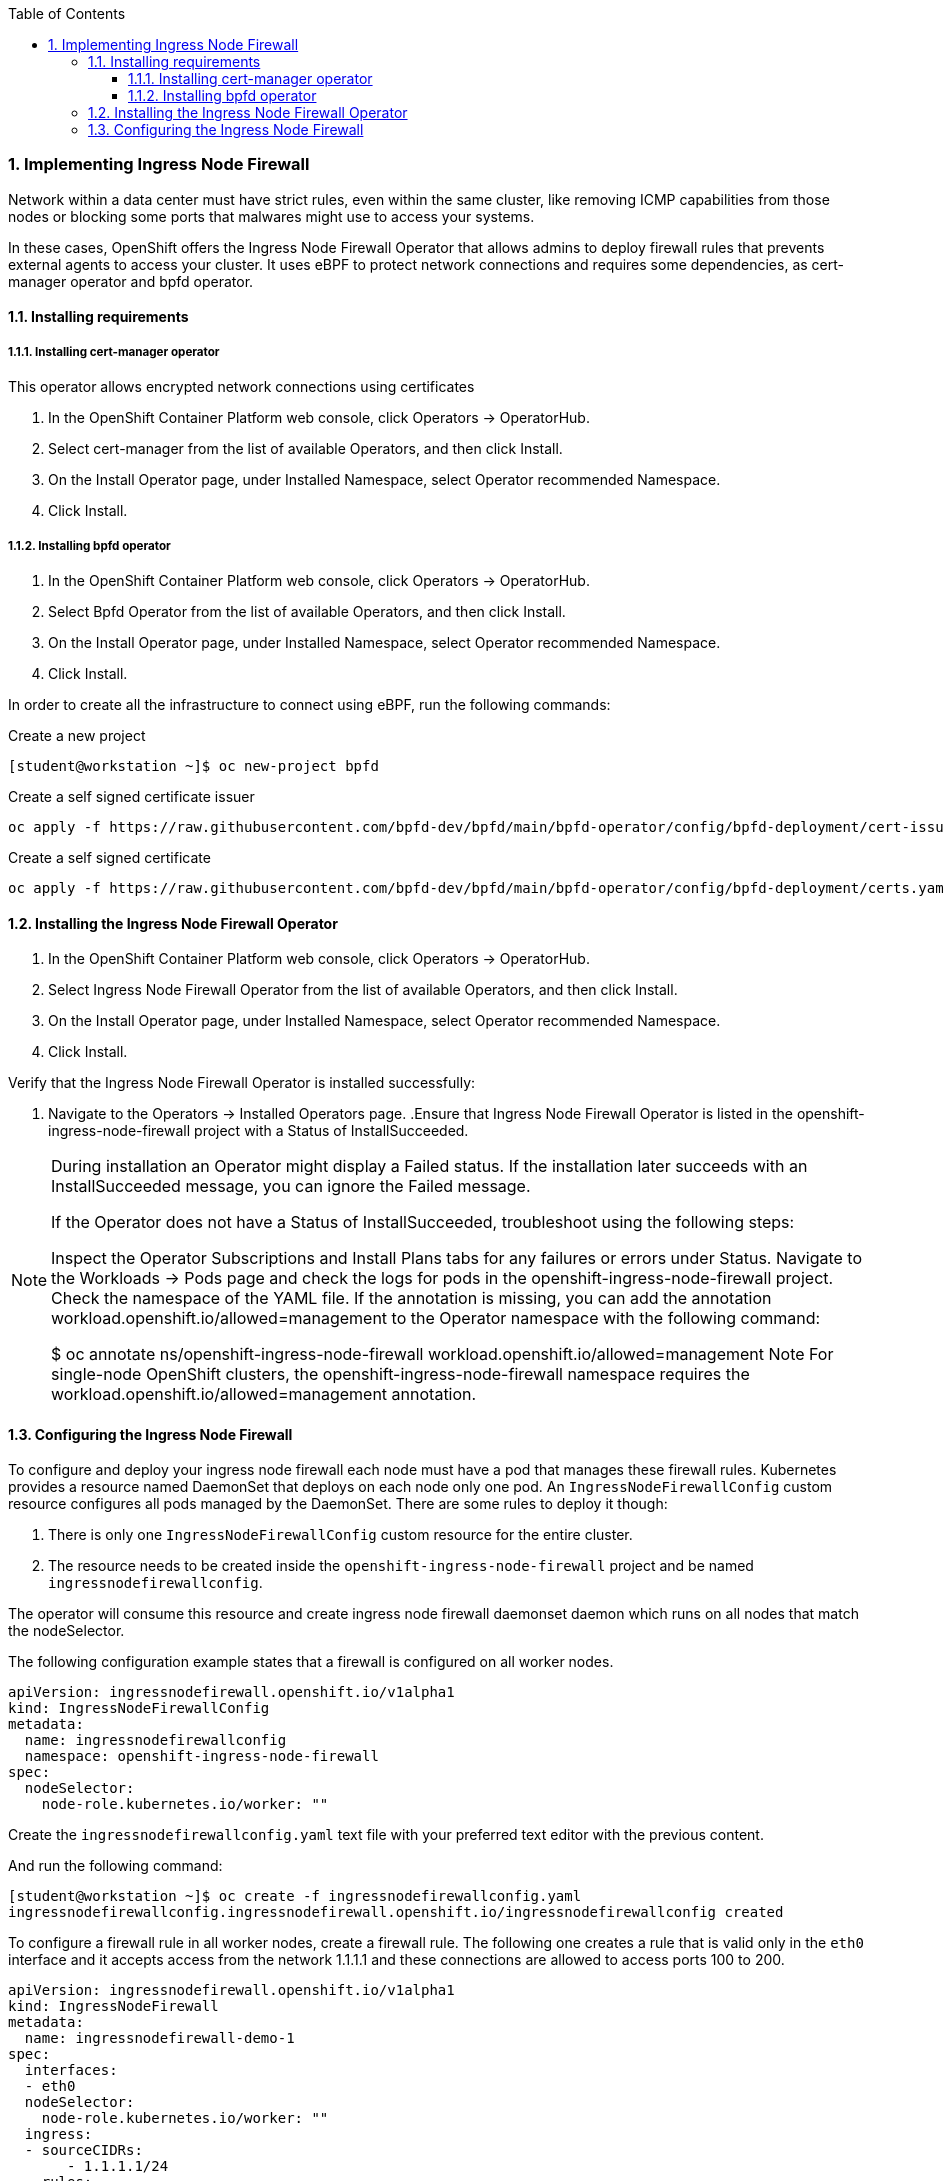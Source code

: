 :pygments-style: tango
:source-highlighter: pygments
:toc:
:toclevels: 7
:sectnums:
:sectnumlevels: 6
:numbered:
:chapter-label:
:icons: font
ifndef::env-github[:icons: font]
ifdef::env-github[]
:status:
:outfilesuffix: .adoc
:caution-caption: :fire:
:important-caption: :exclamation:
:note-caption: :paperclip:
:tip-caption: :bulb:
:warning-caption: :warning:
endif::[]
:imagesdir: ./images/


=== Implementing Ingress Node Firewall

Network within a data center must have strict rules, even within the same cluster, like removing ICMP capabilities from those nodes or blocking some ports that malwares might use to access your systems.

In these cases, OpenShift offers the Ingress Node Firewall Operator that allows admins to deploy firewall rules that prevents external agents to access your cluster. It uses eBPF to protect network connections and requires some dependencies, as cert-manager operator and bpfd operator.


==== Installing requirements

===== Installing cert-manager operator

This operator allows encrypted network connections using certificates

. In the OpenShift Container Platform web console, click Operators → OperatorHub.
. Select cert-manager from the list of available Operators, and then click Install.
. On the Install Operator page, under Installed Namespace, select Operator recommended Namespace.
. Click Install.

===== Installing bpfd operator

. In the OpenShift Container Platform web console, click Operators → OperatorHub.
. Select Bpfd Operator from the list of available Operators, and then click Install.
. On the Install Operator page, under Installed Namespace, select Operator recommended Namespace.
. Click Install.

In order to create all the infrastructure to connect using eBPF, run the following commands:

.Create a new project
[source,bash]
----
[student@workstation ~]$ oc new-project bpfd                                                                                           
----

.Create a self signed certificate issuer
[source,bash]
----
oc apply -f https://raw.githubusercontent.com/bpfd-dev/bpfd/main/bpfd-operator/config/bpfd-deployment/cert-issuer.yaml
----
.Create a self signed certificate
[source,bash]
----
oc apply -f https://raw.githubusercontent.com/bpfd-dev/bpfd/main/bpfd-operator/config/bpfd-deployment/certs.yaml 
----


==== Installing the Ingress Node Firewall Operator

. In the OpenShift Container Platform web console, click Operators → OperatorHub.
. Select Ingress Node Firewall Operator from the list of available Operators, and then click Install.
. On the Install Operator page, under Installed Namespace, select Operator recommended Namespace.
. Click Install.

Verify that the Ingress Node Firewall Operator is installed successfully:

. Navigate to the Operators → Installed Operators page.
.Ensure that Ingress Node Firewall Operator is listed in the openshift-ingress-node-firewall project with a Status of InstallSucceeded.

[NOTE]
====
During installation an Operator might display a Failed status. If the installation later succeeds with an InstallSucceeded message, you can ignore the Failed message.

If the Operator does not have a Status of InstallSucceeded, troubleshoot using the following steps:

Inspect the Operator Subscriptions and Install Plans tabs for any failures or errors under Status.
Navigate to the Workloads → Pods page and check the logs for pods in the openshift-ingress-node-firewall project.
Check the namespace of the YAML file. If the annotation is missing, you can add the annotation workload.openshift.io/allowed=management to the Operator namespace with the following command:

$ oc annotate ns/openshift-ingress-node-firewall workload.openshift.io/allowed=management
Note
For single-node OpenShift clusters, the openshift-ingress-node-firewall namespace requires the workload.openshift.io/allowed=management annotation.
====

==== Configuring the Ingress Node Firewall

To configure and deploy your ingress node firewall each node must have a pod that manages these firewall rules. Kubernetes provides a resource named DaemonSet that deploys on each node only one pod. An `IngressNodeFirewallConfig` custom resource configures all pods managed by the DaemonSet. There are some rules to deploy it though:

. There is only one `IngressNodeFirewallConfig` custom resource for the entire cluster.
. The resource needs to be created inside the `openshift-ingress-node-firewall` project and be named `ingressnodefirewallconfig`.

The operator will consume this resource and create ingress node firewall daemonset daemon which runs on all nodes that match the nodeSelector.

The following configuration example states that a firewall is configured on all worker nodes.

[source,yaml]
----
apiVersion: ingressnodefirewall.openshift.io/v1alpha1
kind: IngressNodeFirewallConfig
metadata:
  name: ingressnodefirewallconfig
  namespace: openshift-ingress-node-firewall
spec:
  nodeSelector:
    node-role.kubernetes.io/worker: ""
----

Create the `ingressnodefirewallconfig.yaml` text file with your preferred text editor  with the previous content.

And run the following command:

[source,bash]
----
[student@workstation ~]$ oc create -f ingressnodefirewallconfig.yaml
ingressnodefirewallconfig.ingressnodefirewall.openshift.io/ingressnodefirewallconfig created
----

To configure a firewall rule in all worker nodes, create a firewall rule. The following one creates a rule that is valid only in the `eth0` interface and it accepts access from the network 1.1.1.1 and these connections are allowed to access ports 100 to 200.

[source,yaml]
----
apiVersion: ingressnodefirewall.openshift.io/v1alpha1
kind: IngressNodeFirewall
metadata:
  name: ingressnodefirewall-demo-1
spec:
  interfaces:
  - eth0
  nodeSelector:
    node-role.kubernetes.io/worker: ""
  ingress:
  - sourceCIDRs:
       - 1.1.1.1/24
    rules:
    - order: 10
      protocolConfig:
        protocol: TCP
        tcp:
          ports: "100-200"
      action: Allow
----

[NOTE]
====
The nodeSelector field must either match with the `IngressNodeFirewallConfig` custom resource or bound to a group of nodes that are worker nodes.
====

To check what network devices are available on a host, access it using a debug pod:

[source,bash]
----
[student@workstation ~]$ oc debug node/master01
Starting pod/master01-debug ...
To use host binaries, run `chroot /host`
Pod IP: 192.168.50.10
If you don't see a command prompt, try pressing enter.
sh-4.4#
----

To identify which network devices are available run the following command:

[source,bash]
----
sh-4.4# ip a
...
8: *br-ex*: <BROADCAST,MULTICAST,UP,LOWER_UP> mtu 8192 qdisc noqueue state UNKNOWN group default qlen 1000
    link/ether 52:54:00:00:32:0a brd ff:ff:ff:ff:ff:ff
    inet 192.168.50.10/24 brd 192.168.50.255 scope global dynamic noprefixroute br-ex
       valid_lft 457866971sec preferred_lft 457866971sec
    inet 169.254.169.2/29 brd 169.254.169.7 scope global br-ex
       valid_lft forever preferred_lft forever
    inet6 fe80::5054:ff:fe00:320a/64 scope link noprefixroute
       valid_lft forever preferred_lft forever
...
----

The IP address used by the environment is 192.168.50.xx, and as such, the *br-ex* network bridge is the IP address that all requests are sent.


To check that a ping works from the master node to a worker node run:

[source,bash]
----
sh-4.4# ping worker01
...output omitted...
----

To exit the debug pod:
[source,bash]
----
sh-4.4# exit
----


For the purpose of this exercise, create the following content into the `ingressnodefirewall.yaml` file:

[source,yaml]
----
apiVersion: ingressnodefirewall.openshift.io/v1alpha1
kind: IngressNodeFirewall
metadata:
 name: ingressnodefirewall-no-pings
spec:
 interfaces:
 - *br-ex*
 nodeSelector:
   matchLabels:
     node-role.kubernetes.io/worker: ""
 ingress:
 - sourceCIDRs:
      - 192.168.50.0/24
   rules:
   - order: 10
     protocolConfig:
       protocol: ICMP
       icmp:
         icmpType: 8
         icmpCode: 0
     action: Deny
----

The rule blocks pings within all worker nodes.

Install the rule:
[source,bash]
----
[student@workstation ~]$ oc apply -f ingressnodefirewall.yaml
----
Check whether your worker nodes were affected:

[source,bash]
----
[student@workstation ~]$  oc get ingressnodefirewallnodestates worker01 -o yaml -n openshift-ingress-node-firewall
kind: IngressNodeFirewallNodeState
metadata:
  creationTimestamp: "2023-07-17T17:53:00Z"
  generation: 8
  name: worker01
  namespace: openshift-ingress-node-firewall
  ownerReferences:
  - apiVersion: ingressnodefirewall.openshift.io/v1alpha1
    kind: IngressNodeFirewall
    name: ingressnodefirewall-zero-trust
    uid: 647b0bb6-ab94-450a-9d69-d072fb46f0fd
  resourceVersion: "295940"
  uid: 8475a056-afd4-41dc-948b-1cc50d53d680
spec:
  interfaceIngressRules:
    ens3:
    - rules:
      - action: Deny
        order: 10
        protocolConfig:
          icmp:
            icmpType: 8
          protocol: ICMP
      sourceCIDRs:
      - 192.168.50.0/24
status:
  *syncStatus: Synchronized*
----

To check whether the ping is blocked in the worker nodes:
.Connect to the worker01 node
[source,bash]
----
[student@workstation ~]$ oc debug node/worker01
Warning: would violate PodSecurity "restricted:latest": host namespaces (hostNetwork=true, hostPID=true, hostIPC=true), privileged (container "container-00" must not set securityContext.privileged=true), allowPrivilegeEscalation != false (container "container-00" must set securityContext.allowPrivilegeEscalation=false), unrestricted capabilities (container "container-00" must set securityContext.capabilities.drop=["ALL"]), restricted volume types (volume "host" uses restricted volume type "hostPath"), runAsNonRoot != true (pod or container "container-00" must set securityContext.runAsNonRoot=true), runAsUser=0 (container "container-00" must not set runAsUser=0), seccompProfile (pod or container "container-00" must set securityContext.seccompProfile.type to "RuntimeDefault" or "Localhost")
Starting pod/worker01-debug ...
To use host binaries, run `chroot /host`
Pod IP: 192.168.50.15
sh-4.4#
----
.Execute the `ping` command
[source,bash]
----
sh-4.4# ping worker02
PING worker02.ocp4.example.com (192.168.50.16) 56(84) bytes of data.
----

